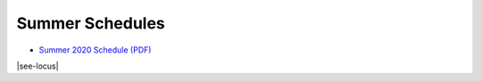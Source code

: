 Summer Schedules
-----------------

- `Summer 2020 Schedule (PDF) <https://drive.google.com/file/d/1R7EAW-Nw1Uni3IHF8KoG5RQphvEMuKjt/view?usp=sharing>`__

|see-locus|
